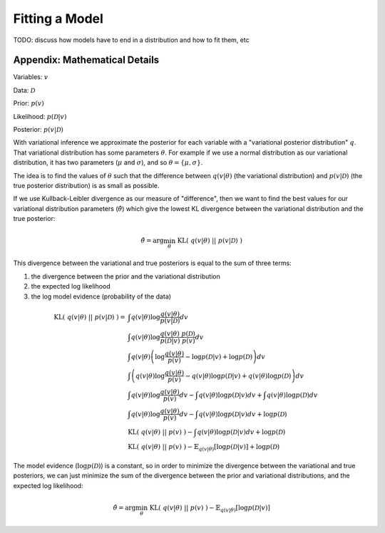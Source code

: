 Fitting a Model
===============

TODO: discuss how models have to end in a distribution and how to fit them, etc


Appendix: Mathematical Details
------------------------------

Variables: :math:`v`

Data: :math:`\mathcal{D}`

Prior: :math:`p(v)`

Likelihood: :math:`p(\mathcal{D}|v)`

Posterior: :math:`p(v|\mathcal{D})`

With variational inference we approximate the posterior for each variable with a "variational posterior distribution" :math:`q`. That variational distribution has some parameters :math:`\theta`.  For example if we use a normal distribution as our variational distribution, it has two parameters (:math:`\mu` and :math:`\sigma`), and so :math:`\theta = \{ \mu, \sigma \}`.

The idea is to find the values of :math:`\theta` such that the difference between :math:`q(v|\theta)` (the variational distribution) and :math:`p(v|\mathcal{D})` (the true posterior distribution) is as small as possible.

If we use Kullback-Leibler divergence as our measure of "difference", then we want to find the best values for our variational distribution parameters (:math:`\hat{\theta}`) which give the lowest KL divergence between the variational distribution and the true posterior:

.. math::

    \hat{\theta} = \arg \min_\theta ~ \text{KL}(~q(v|\theta)~||~p(v|\mathcal{D})~) 

This divergence between the variational and true posteriors is equal to the sum of three terms:

1. the divergence between the prior and the variational distribution
2. the expected log likelihood
3. the log model evidence (probability of the data)

.. math::

    \text{KL}(~q(v|\theta)~||~p(v|\mathcal{D})~) =& \int q(v|\theta) \log \frac{q(v|\theta)}{p(v|\mathcal{D})} dv \\
    ~ & \int q(v|\theta) \log \frac{q(v|\theta) ~ p(\mathcal{D})}{p(\mathcal{D}|v)~p(v)} dv \\
    ~ & \int q(v|\theta) 
        \left( \log \frac{q(v|\theta)}{p(v)} - \log p(\mathcal{D}|v) + \log p(\mathcal{D}) \right) dv \\
    ~ & \int \left( q(v|\theta) 
         \log \frac{q(v|\theta)}{p(v)} - q(v|\theta) \log p(\mathcal{D}|v) + q(v|\theta) \log p(\mathcal{D}) \right) dv \\
    ~ & \int q(v|\theta) \log \frac{q(v|\theta)}{p(v)} dv
        - \int q(v|\theta) \log p(\mathcal{D}|v) dv
        + \int q(v|\theta) \log p(\mathcal{D}) dv \\
    ~ & \int q(v|\theta) \log \frac{q(v|\theta)}{p(v)} dv
        - \int q(v|\theta) \log p(\mathcal{D}|v) dv
        + \log p(\mathcal{D}) \\
    ~ & \text{KL} (~q(v|\theta)~||~p(v)~)
        - \int q(v|\theta) \log p(\mathcal{D}|v) dv 
        + \log p(\mathcal{D}) \\
    ~ & \text{KL} (~q(v|\theta)~||~p(v)~)
        - \mathbb{E}_{q(v|\theta)} [ \log p(\mathcal{D}|v) ] 
        + \log p(\mathcal{D})

The model evidence (:math:`\log p(\mathcal{D})`) is a constant, so in order to minimize the divergence between the variational and true posteriors, we can just minimize the sum of the divergence between the prior and variational distributions, and the expected log likelihood:

.. math::

    \hat{\theta} = \arg \min_\theta ~ \text{KL} (~q(v|\theta)~||~p(v)~) - \mathbb{E}_{q(v|\theta)} [ \log p(\mathcal{D}|v) ]